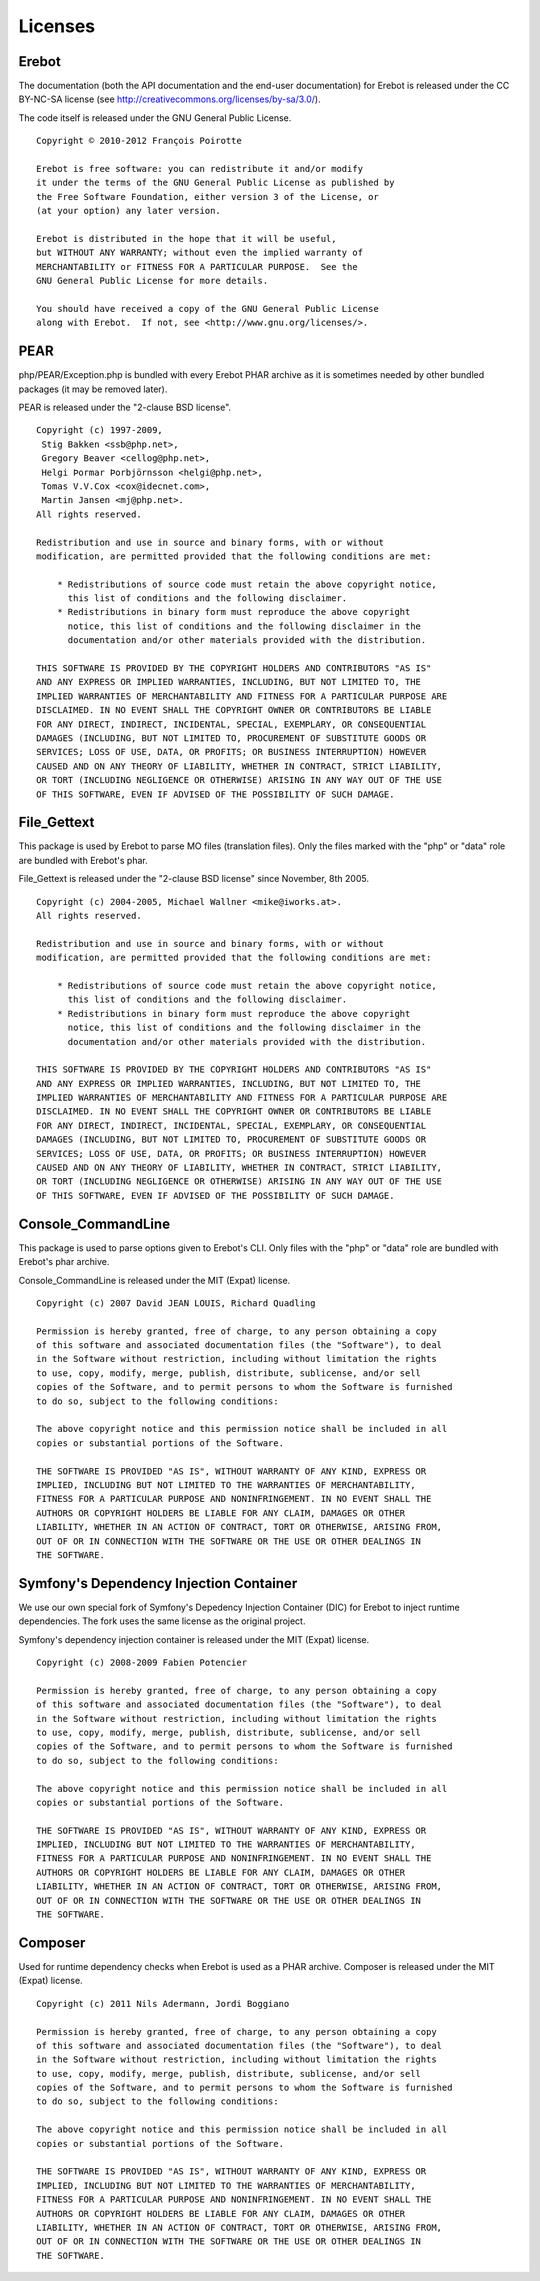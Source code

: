 Licenses
========

Erebot
------

The documentation (both the API documentation and the end-user documentation)
for Erebot is released under the CC BY-NC-SA license
(see http://creativecommons.org/licenses/by-sa/3.0/).

The code itself is released under the GNU General Public License.

::

    Copyright © 2010-2012 François Poirotte

    Erebot is free software: you can redistribute it and/or modify
    it under the terms of the GNU General Public License as published by
    the Free Software Foundation, either version 3 of the License, or
    (at your option) any later version.

    Erebot is distributed in the hope that it will be useful,
    but WITHOUT ANY WARRANTY; without even the implied warranty of
    MERCHANTABILITY or FITNESS FOR A PARTICULAR PURPOSE.  See the
    GNU General Public License for more details.

    You should have received a copy of the GNU General Public License
    along with Erebot.  If not, see <http://www.gnu.org/licenses/>.


PEAR
----
php/PEAR/Exception.php is bundled with every Erebot PHAR archive as it is
sometimes needed by other bundled packages (it may be removed later).

PEAR is released under the "2-clause BSD license".

::

    Copyright (c) 1997-2009,
     Stig Bakken <ssb@php.net>,
     Gregory Beaver <cellog@php.net>,
     Helgi Þormar Þorbjörnsson <helgi@php.net>,
     Tomas V.V.Cox <cox@idecnet.com>,
     Martin Jansen <mj@php.net>.
    All rights reserved.

    Redistribution and use in source and binary forms, with or without
    modification, are permitted provided that the following conditions are met:

        * Redistributions of source code must retain the above copyright notice,
          this list of conditions and the following disclaimer.
        * Redistributions in binary form must reproduce the above copyright
          notice, this list of conditions and the following disclaimer in the
          documentation and/or other materials provided with the distribution.

    THIS SOFTWARE IS PROVIDED BY THE COPYRIGHT HOLDERS AND CONTRIBUTORS "AS IS"
    AND ANY EXPRESS OR IMPLIED WARRANTIES, INCLUDING, BUT NOT LIMITED TO, THE
    IMPLIED WARRANTIES OF MERCHANTABILITY AND FITNESS FOR A PARTICULAR PURPOSE ARE
    DISCLAIMED. IN NO EVENT SHALL THE COPYRIGHT OWNER OR CONTRIBUTORS BE LIABLE
    FOR ANY DIRECT, INDIRECT, INCIDENTAL, SPECIAL, EXEMPLARY, OR CONSEQUENTIAL
    DAMAGES (INCLUDING, BUT NOT LIMITED TO, PROCUREMENT OF SUBSTITUTE GOODS OR
    SERVICES; LOSS OF USE, DATA, OR PROFITS; OR BUSINESS INTERRUPTION) HOWEVER
    CAUSED AND ON ANY THEORY OF LIABILITY, WHETHER IN CONTRACT, STRICT LIABILITY,
    OR TORT (INCLUDING NEGLIGENCE OR OTHERWISE) ARISING IN ANY WAY OUT OF THE USE
    OF THIS SOFTWARE, EVEN IF ADVISED OF THE POSSIBILITY OF SUCH DAMAGE.


File_Gettext
------------
This package is used by Erebot to parse MO files (translation files). Only the
files marked with the "php" or "data" role are bundled with Erebot's phar.

File_Gettext is released under the "2-clause BSD license" since November, 8th 2005.

::

    Copyright (c) 2004-2005, Michael Wallner <mike@iworks.at>.
    All rights reserved.

    Redistribution and use in source and binary forms, with or without 
    modification, are permitted provided that the following conditions are met:

        * Redistributions of source code must retain the above copyright notice, 
          this list of conditions and the following disclaimer.
        * Redistributions in binary form must reproduce the above copyright 
          notice, this list of conditions and the following disclaimer in the 
          documentation and/or other materials provided with the distribution.

    THIS SOFTWARE IS PROVIDED BY THE COPYRIGHT HOLDERS AND CONTRIBUTORS "AS IS" 
    AND ANY EXPRESS OR IMPLIED WARRANTIES, INCLUDING, BUT NOT LIMITED TO, THE 
    IMPLIED WARRANTIES OF MERCHANTABILITY AND FITNESS FOR A PARTICULAR PURPOSE ARE 
    DISCLAIMED. IN NO EVENT SHALL THE COPYRIGHT OWNER OR CONTRIBUTORS BE LIABLE 
    FOR ANY DIRECT, INDIRECT, INCIDENTAL, SPECIAL, EXEMPLARY, OR CONSEQUENTIAL 
    DAMAGES (INCLUDING, BUT NOT LIMITED TO, PROCUREMENT OF SUBSTITUTE GOODS OR 
    SERVICES; LOSS OF USE, DATA, OR PROFITS; OR BUSINESS INTERRUPTION) HOWEVER 
    CAUSED AND ON ANY THEORY OF LIABILITY, WHETHER IN CONTRACT, STRICT LIABILITY, 
    OR TORT (INCLUDING NEGLIGENCE OR OTHERWISE) ARISING IN ANY WAY OUT OF THE USE 
    OF THIS SOFTWARE, EVEN IF ADVISED OF THE POSSIBILITY OF SUCH DAMAGE.


Console_CommandLine
-------------------
This package is used to parse options given to Erebot's CLI. Only files with
the "php" or "data" role are bundled with Erebot's phar archive.

Console_CommandLine is released under the MIT (Expat) license.

::

    Copyright (c) 2007 David JEAN LOUIS, Richard Quadling

    Permission is hereby granted, free of charge, to any person obtaining a copy
    of this software and associated documentation files (the "Software"), to deal
    in the Software without restriction, including without limitation the rights
    to use, copy, modify, merge, publish, distribute, sublicense, and/or sell
    copies of the Software, and to permit persons to whom the Software is furnished
    to do so, subject to the following conditions:

    The above copyright notice and this permission notice shall be included in all
    copies or substantial portions of the Software.

    THE SOFTWARE IS PROVIDED "AS IS", WITHOUT WARRANTY OF ANY KIND, EXPRESS OR
    IMPLIED, INCLUDING BUT NOT LIMITED TO THE WARRANTIES OF MERCHANTABILITY,
    FITNESS FOR A PARTICULAR PURPOSE AND NONINFRINGEMENT. IN NO EVENT SHALL THE
    AUTHORS OR COPYRIGHT HOLDERS BE LIABLE FOR ANY CLAIM, DAMAGES OR OTHER
    LIABILITY, WHETHER IN AN ACTION OF CONTRACT, TORT OR OTHERWISE, ARISING FROM,
    OUT OF OR IN CONNECTION WITH THE SOFTWARE OR THE USE OR OTHER DEALINGS IN
    THE SOFTWARE.


Symfony's Dependency Injection Container
----------------------------------------
We use our own special fork of Symfony's Depedency Injection Container (DIC)
for Erebot to inject runtime dependencies. The fork uses the same license
as the original project.

Symfony's dependency injection container is released under the MIT (Expat) license.

::

    Copyright (c) 2008-2009 Fabien Potencier

    Permission is hereby granted, free of charge, to any person obtaining a copy
    of this software and associated documentation files (the "Software"), to deal
    in the Software without restriction, including without limitation the rights
    to use, copy, modify, merge, publish, distribute, sublicense, and/or sell
    copies of the Software, and to permit persons to whom the Software is furnished
    to do so, subject to the following conditions:

    The above copyright notice and this permission notice shall be included in all
    copies or substantial portions of the Software.

    THE SOFTWARE IS PROVIDED "AS IS", WITHOUT WARRANTY OF ANY KIND, EXPRESS OR
    IMPLIED, INCLUDING BUT NOT LIMITED TO THE WARRANTIES OF MERCHANTABILITY,
    FITNESS FOR A PARTICULAR PURPOSE AND NONINFRINGEMENT. IN NO EVENT SHALL THE
    AUTHORS OR COPYRIGHT HOLDERS BE LIABLE FOR ANY CLAIM, DAMAGES OR OTHER
    LIABILITY, WHETHER IN AN ACTION OF CONTRACT, TORT OR OTHERWISE, ARISING FROM,
    OUT OF OR IN CONNECTION WITH THE SOFTWARE OR THE USE OR OTHER DEALINGS IN
    THE SOFTWARE.


Composer
--------
Used for runtime dependency checks when Erebot is used as a PHAR archive.
Composer is released under the MIT (Expat) license.

::

    Copyright (c) 2011 Nils Adermann, Jordi Boggiano

    Permission is hereby granted, free of charge, to any person obtaining a copy
    of this software and associated documentation files (the "Software"), to deal
    in the Software without restriction, including without limitation the rights
    to use, copy, modify, merge, publish, distribute, sublicense, and/or sell
    copies of the Software, and to permit persons to whom the Software is furnished
    to do so, subject to the following conditions:

    The above copyright notice and this permission notice shall be included in all
    copies or substantial portions of the Software.

    THE SOFTWARE IS PROVIDED "AS IS", WITHOUT WARRANTY OF ANY KIND, EXPRESS OR
    IMPLIED, INCLUDING BUT NOT LIMITED TO THE WARRANTIES OF MERCHANTABILITY,
    FITNESS FOR A PARTICULAR PURPOSE AND NONINFRINGEMENT. IN NO EVENT SHALL THE
    AUTHORS OR COPYRIGHT HOLDERS BE LIABLE FOR ANY CLAIM, DAMAGES OR OTHER
    LIABILITY, WHETHER IN AN ACTION OF CONTRACT, TORT OR OTHERWISE, ARISING FROM,
    OUT OF OR IN CONNECTION WITH THE SOFTWARE OR THE USE OR OTHER DEALINGS IN
    THE SOFTWARE.
